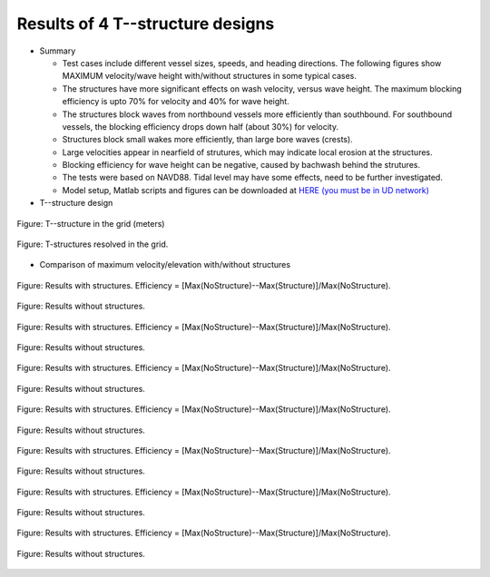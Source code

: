 Results of 4 T--structure designs
***************************************

* Summary

  * Test cases include different vessel sizes, speeds, and heading directions. The following figures show MAXIMUM velocity/wave height with/without structures in some typical cases.  
  * The structures have more significant effects on wash velocity, versus wave height. The maximum blocking efficiency is upto 70% for velocity and 40% for wave height.  
  * The structures block waves from northbound vessels more efficiently than southbound. For southbound vessels, the blocking efficiency drops down half (about 30%) for velocity. 
  * Structures block small wakes more efficiently, than large bore waves (crests). 
  * Large velocities appear in nearfield of strutures, which may indicate local erosion at the structures.  
  * Blocking efficiency for wave height can be negative, caused by bachwash behind the strutures.   
  * The tests were based on NAVD88. Tidal level may have some effects, need to be further investigated. 
  * Model setup, Matlab scripts and figures can be downloaded at `HERE (you must be in UD network) <https://drive.google.com/drive/folders/1vNBZI8x_VyTYy8KeXeV0TXn94lcaTTyS?usp=sharing>`_

* T--structure design

.. figure:: images/T_structures/local_grid.jpg
    :align: center
    :width: 400px
    :figclass: align-center 

    Figure: T--structure in the grid (meters)

.. figure:: images/T_structures/dep_4T_zoom.jpg
    :align: center
    :figclass: align-center 

    Figure: T-structures resolved in the grid.

* Comparison of maximum velocity/elevation with/without structures

.. raw:: html

   <hr>

.. figure:: images/T_structures/Vessel_LG_NS_6ms_struc.jpg
    :align: center
    :figclass: align-center  

    Figure: Results with structures. Efficiency = [Max(NoStructure)--Max(Structure)]/Max(NoStructure).

.. figure:: images/T_structures/Vessel_LG_NS_6ms_NOstruc.jpg
    :align: center
    :figclass: align-center  

    Figure: Results without structures. 

.. raw:: html

   <hr>

.. figure:: images/T_structures/Vessel_LG_SN_6ms_struc.jpg
    :align: center
    :figclass: align-center  

    Figure: Results with structures. Efficiency = [Max(NoStructure)--Max(Structure)]/Max(NoStructure).

.. figure:: images/T_structures/Vessel_LG_SN_6ms_NOstruc.jpg
    :align: center
    :figclass: align-center  

    Figure: Results without structures. 

.. raw:: html

   <hr>

.. figure:: images/T_structures/Vessel_LG_NS_7ms_struc.jpg
    :align: center
    :figclass: align-center  

    Figure: Results with structures. Efficiency = [Max(NoStructure)--Max(Structure)]/Max(NoStructure).

.. figure:: images/T_structures/Vessel_LG_NS_7ms_NOstruc.jpg
    :align: center
    :figclass: align-center  

    Figure: Results without structures. 

.. raw:: html

   <hr>

.. figure:: images/T_structures/Vessel_LG_SN_7ms_struc.jpg
    :align: center
    :figclass: align-center  

    Figure: Results with structures. Efficiency = [Max(NoStructure)--Max(Structure)]/Max(NoStructure).

.. figure:: images/T_structures/Vessel_LG_SN_7ms_NOstruc.jpg
    :align: center
    :figclass: align-center  

    Figure: Results without structures. 

.. raw:: html

   <hr>

.. figure:: images/T_structures/Vessel_LG_NS_8ms_struc.jpg
    :align: center
    :figclass: align-center  

    Figure: Results with structures. Efficiency = [Max(NoStructure)--Max(Structure)]/Max(NoStructure).

.. figure:: images/T_structures/Vessel_LG_NS_8ms_NOstruc.jpg
    :align: center
    :figclass: align-center  

    Figure: Results without structures. 


.. raw:: html

   <hr>

.. figure:: images/T_structures/Vessel_SM_NS_6ms_struc.jpg
    :align: center
    :figclass: align-center  

    Figure: Results with structures. Efficiency = [Max(NoStructure)--Max(Structure)]/Max(NoStructure).

.. figure:: images/T_structures/Vessel_SM_NS_6ms_NOstruc.jpg
    :align: center
    :figclass: align-center  

    Figure: Results without structures. 

.. raw:: html

   <hr>

.. figure:: images/T_structures/Vessel_SM_SN_6ms_struc.jpg
    :align: center
    :figclass: align-center  

    Figure: Results with structures. Efficiency = [Max(NoStructure)--Max(Structure)]/Max(NoStructure).

.. figure:: images/T_structures/Vessel_SM_SN_6ms_NOstruc.jpg
    :align: center
    :figclass: align-center  

    Figure: Results without structures. 


